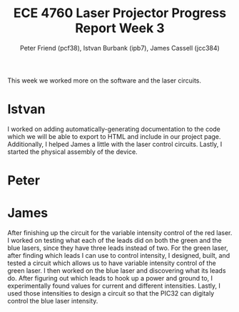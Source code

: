 #+TITLE: ECE 4760 Laser Projector Progress Report Week 3
#+AUTHOR: Peter Friend (pcf38), Istvan Burbank (ipb7), James Cassell (jcc384)
#+OPTIONS: toc:nil ^:{}

This week we worked more on the software and the laser circuits.

* Istvan
I worked on adding automatically-generating documentation to the code which we will be able to export to HTML and include in our project page.
Additionally, I helped James a little with the laser control circuits.
Lastly, I started the physical assembly of the device.

* Peter


* James
After finishing up the circuit for the variable intensity control of the red laser. I worked on testing what each of the leads did on both the green and the blue lasers, since they have three leads instead of two. For the green laser, after finding which leads I can use to control intensity, I designed, built, and tested a circuit which allows us to have variable intensity control of the green laser. I then worked on the blue laser and discovering what its leads do. After figuring out which leads to hook up a power and ground to, I experimentally found values for current and different intensities. Lastly, I used those intensities to design a circuit so that the PIC32 can digitaly control the blue laser intensity.
